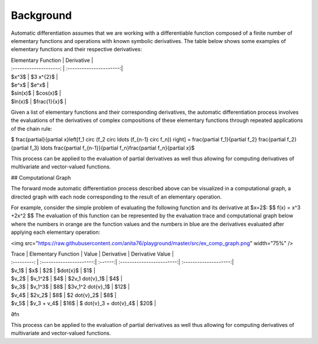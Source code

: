 .. _background:

============
Background
============

Automatic differentiation assumes that we are working with a differentiable function composed of a finite number of elementary functions and operations with known symbolic derivatives. The table below shows some examples of elementary functions and their respective derivatives:

| Elementary Function    | Derivative              |
| :--------------------: | :----------------------:|
| $x^3$                  | $3 x^{2}$               | 
| $e^x$                  | $e^x$                   |
| $\sin(x)$              | $\cos(x)$               |
| $\ln(x)$               | $\frac{1}{x}$           |

Given a list of elementary functions and their corresponding derivatives, the automatic differentiation process involves the evaluations of the derivatives of complex compositions of these elementary functions through repeated applications of the chain rule:

$ \frac{\partial}{\partial x}\left[f_1 \circ (f_2 \circ \ldots (f_{n-1} \circ f_n)) \right] = 
\frac{\partial f_1}{\partial f_2} \frac{\partial f_2}{\partial f_3} \ldots \frac{\partial f_{n-1}}{\partial f_n}\frac{\partial f_n}{\partial x}$

This process can be applied to the evaluation of partial derivatives as well thus allowing for computing derivatives of multivariate and vector-valued functions.

## Computational Graph

The forward mode automatic differentiation process described above can be visualized in a computational graph, a directed graph with each node corresponding to the result of an elementary operation.

For example, consider the simple problem of evaluating the following function and its derivative at $x=2$:
$$
f(x) = x^3 +2x^2
$$
The evaluation of this function can be represented by the evaluation trace and computational graph below where the numbers in orange are the function values and the numbers in blue are the derivatives evaluated after applying each elementary operation:

<img src="https://raw.githubusercontent.com/anita76/playground/master/src/ex_comp_graph.png" width="75%" />

| Trace       | Elementary Function     | Value   | Derivative                | Derivative Value      |
| :---------: | :----------------------:| :------:| :------------------------:| :--------------------:|
| $v_1$       | $x$                     | $2$     | $\dot{x}$                 | $1$                   |
| $v_2$       | $v_1^2$                 | $4$     | $2v_1 \dot{v}_1$          | $4$                   |
| $v_3$       | $v_1^3$                 | $8$     | $3v_1^2 \dot{v}_1$        | $12$                  |
| $v_4$       | $2v_2$                  | $8$     | $2 \dot{v}_2$             | $8$                   |
| $v_5$       | $v_3 + v_4$             | $16$    | $ \dot{v}_3 + \dot{v}_4$  | $20$                  |
∂fn​​

This process can be applied to the evaluation of partial derivatives as well thus allowing for computing derivatives of multivariate and vector-valued functions.
